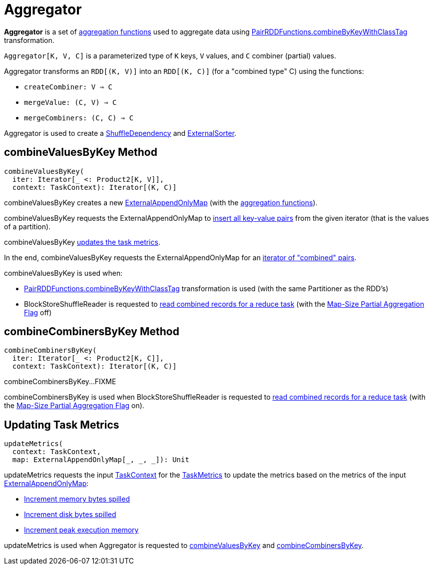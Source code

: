 = [[Aggregator]] Aggregator

*Aggregator* is a set of <<aggregation-functions, aggregation functions>> used to aggregate data using xref:rdd:PairRDDFunctions.adoc#combineByKeyWithClassTag[PairRDDFunctions.combineByKeyWithClassTag] transformation.

`Aggregator[K, V, C]` is a parameterized type of `K` keys, `V` values, and `C` combiner (partial) values.

[[creating-instance]][[aggregation-functions]]
Aggregator transforms an `RDD[(K, V)]` into an `RDD[(K, C)]` (for a "combined type" C) using the functions:

* [[createCombiner]] `createCombiner: V => C`
* [[mergeValue]] `mergeValue: (C, V) => C`
* [[mergeCombiners]] `mergeCombiners: (C, C) => C`

Aggregator is used to create a xref:rdd:ShuffleDependency.adoc[ShuffleDependency] and xref:shuffle:ExternalSorter.adoc[ExternalSorter].

== [[combineValuesByKey]] combineValuesByKey Method

[source, scala]
----
combineValuesByKey(
  iter: Iterator[_ <: Product2[K, V]],
  context: TaskContext): Iterator[(K, C)]
----

combineValuesByKey creates a new xref:shuffle:ExternalAppendOnlyMap.adoc[ExternalAppendOnlyMap] (with the <<aggregation-functions, aggregation functions>>).

combineValuesByKey requests the ExternalAppendOnlyMap to xref:shuffle:ExternalAppendOnlyMap.adoc#insertAll[insert all key-value pairs] from the given iterator (that is the values of a partition).

combineValuesByKey <<updateMetrics, updates the task metrics>>.

In the end, combineValuesByKey requests the ExternalAppendOnlyMap for an xref:shuffle:ExternalAppendOnlyMap.adoc#iterator[iterator of "combined" pairs].

combineValuesByKey is used when:

* xref:rdd:PairRDDFunctions.adoc#combineByKeyWithClassTag[PairRDDFunctions.combineByKeyWithClassTag] transformation is used (with the same Partitioner as the RDD's)

* BlockStoreShuffleReader is requested to xref:shuffle:BlockStoreShuffleReader.adoc#read[read combined records for a reduce task] (with the xref:rdd:ShuffleDependency.adoc#mapSideCombine[Map-Size Partial Aggregation Flag] off)

== [[combineCombinersByKey]] combineCombinersByKey Method

[source, scala]
----
combineCombinersByKey(
  iter: Iterator[_ <: Product2[K, C]],
  context: TaskContext): Iterator[(K, C)]
----

combineCombinersByKey...FIXME

combineCombinersByKey is used when BlockStoreShuffleReader is requested to xref:shuffle:BlockStoreShuffleReader.adoc#read[read combined records for a reduce task] (with the xref:rdd:ShuffleDependency.adoc#mapSideCombine[Map-Size Partial Aggregation Flag] on).

== [[updateMetrics]] Updating Task Metrics

[source, scala]
----
updateMetrics(
  context: TaskContext,
  map: ExternalAppendOnlyMap[_, _, _]): Unit
----

updateMetrics requests the input xref:scheduler:spark-TaskContext.adoc[TaskContext] for the xref:scheduler:spark-TaskContext.adoc#taskMetrics[TaskMetrics] to update the metrics based on the metrics of the input xref:shuffle:ExternalAppendOnlyMap.adoc[ExternalAppendOnlyMap]:

* xref:metrics:spark-executor-TaskMetrics.adoc#incMemoryBytesSpilled[Increment memory bytes spilled]

* xref:metrics:spark-executor-TaskMetrics.adoc#incDiskBytesSpilled[Increment disk bytes spilled]

* xref:metrics:spark-executor-TaskMetrics.adoc#incPeakExecutionMemory[Increment peak execution memory]

updateMetrics is used when Aggregator is requested to <<combineValuesByKey, combineValuesByKey>> and <<combineCombinersByKey, combineCombinersByKey>>.
